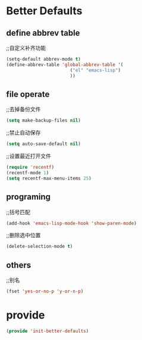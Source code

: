 * Better Defaults
** define abbrev table
;;自定义补齐功能
#+BEGIN_SRC emacs-lisp
(setq-default abbrev-mode t)
(define-abbrev-table 'global-abbrev-table '(
					    ("el" "emacs-lisp")
					    ))
#+END_SRC

** file operate
;;去掉备份文件
#+BEGIN_SRC emacs-lisp
(setq make-backup-files nil)
#+END_SRC

;;禁止自动保存
#+BEGIN_SRC emacs-lisp
(setq auto-save-default nil)
#+END_SRC

;;设置最近打开文件
#+BEGIN_SRC emacs-lisp
(require 'recentf)
(recentf-mode 1)
(setq recentf-max-menu-items 25)
#+END_SRC
** programing
;;括号匹配
#+BEGIN_SRC emacs-lisp
(add-hook 'emacs-lisp-mode-hook 'show-paren-mode)
#+END_SRC

;;删除选中位置
#+BEGIN_SRC emacs-lisp
(delete-selection-mode t)
#+END_SRC

** others
;;别名
#+BEGIN_SRC emacs-lisp
(fset 'yes-or-no-p 'y-or-n-p)
#+END_SRC

* provide
#+BEGIN_SRC emacs-lisp
(provide 'init-better-defaults)
#+END_SRC

